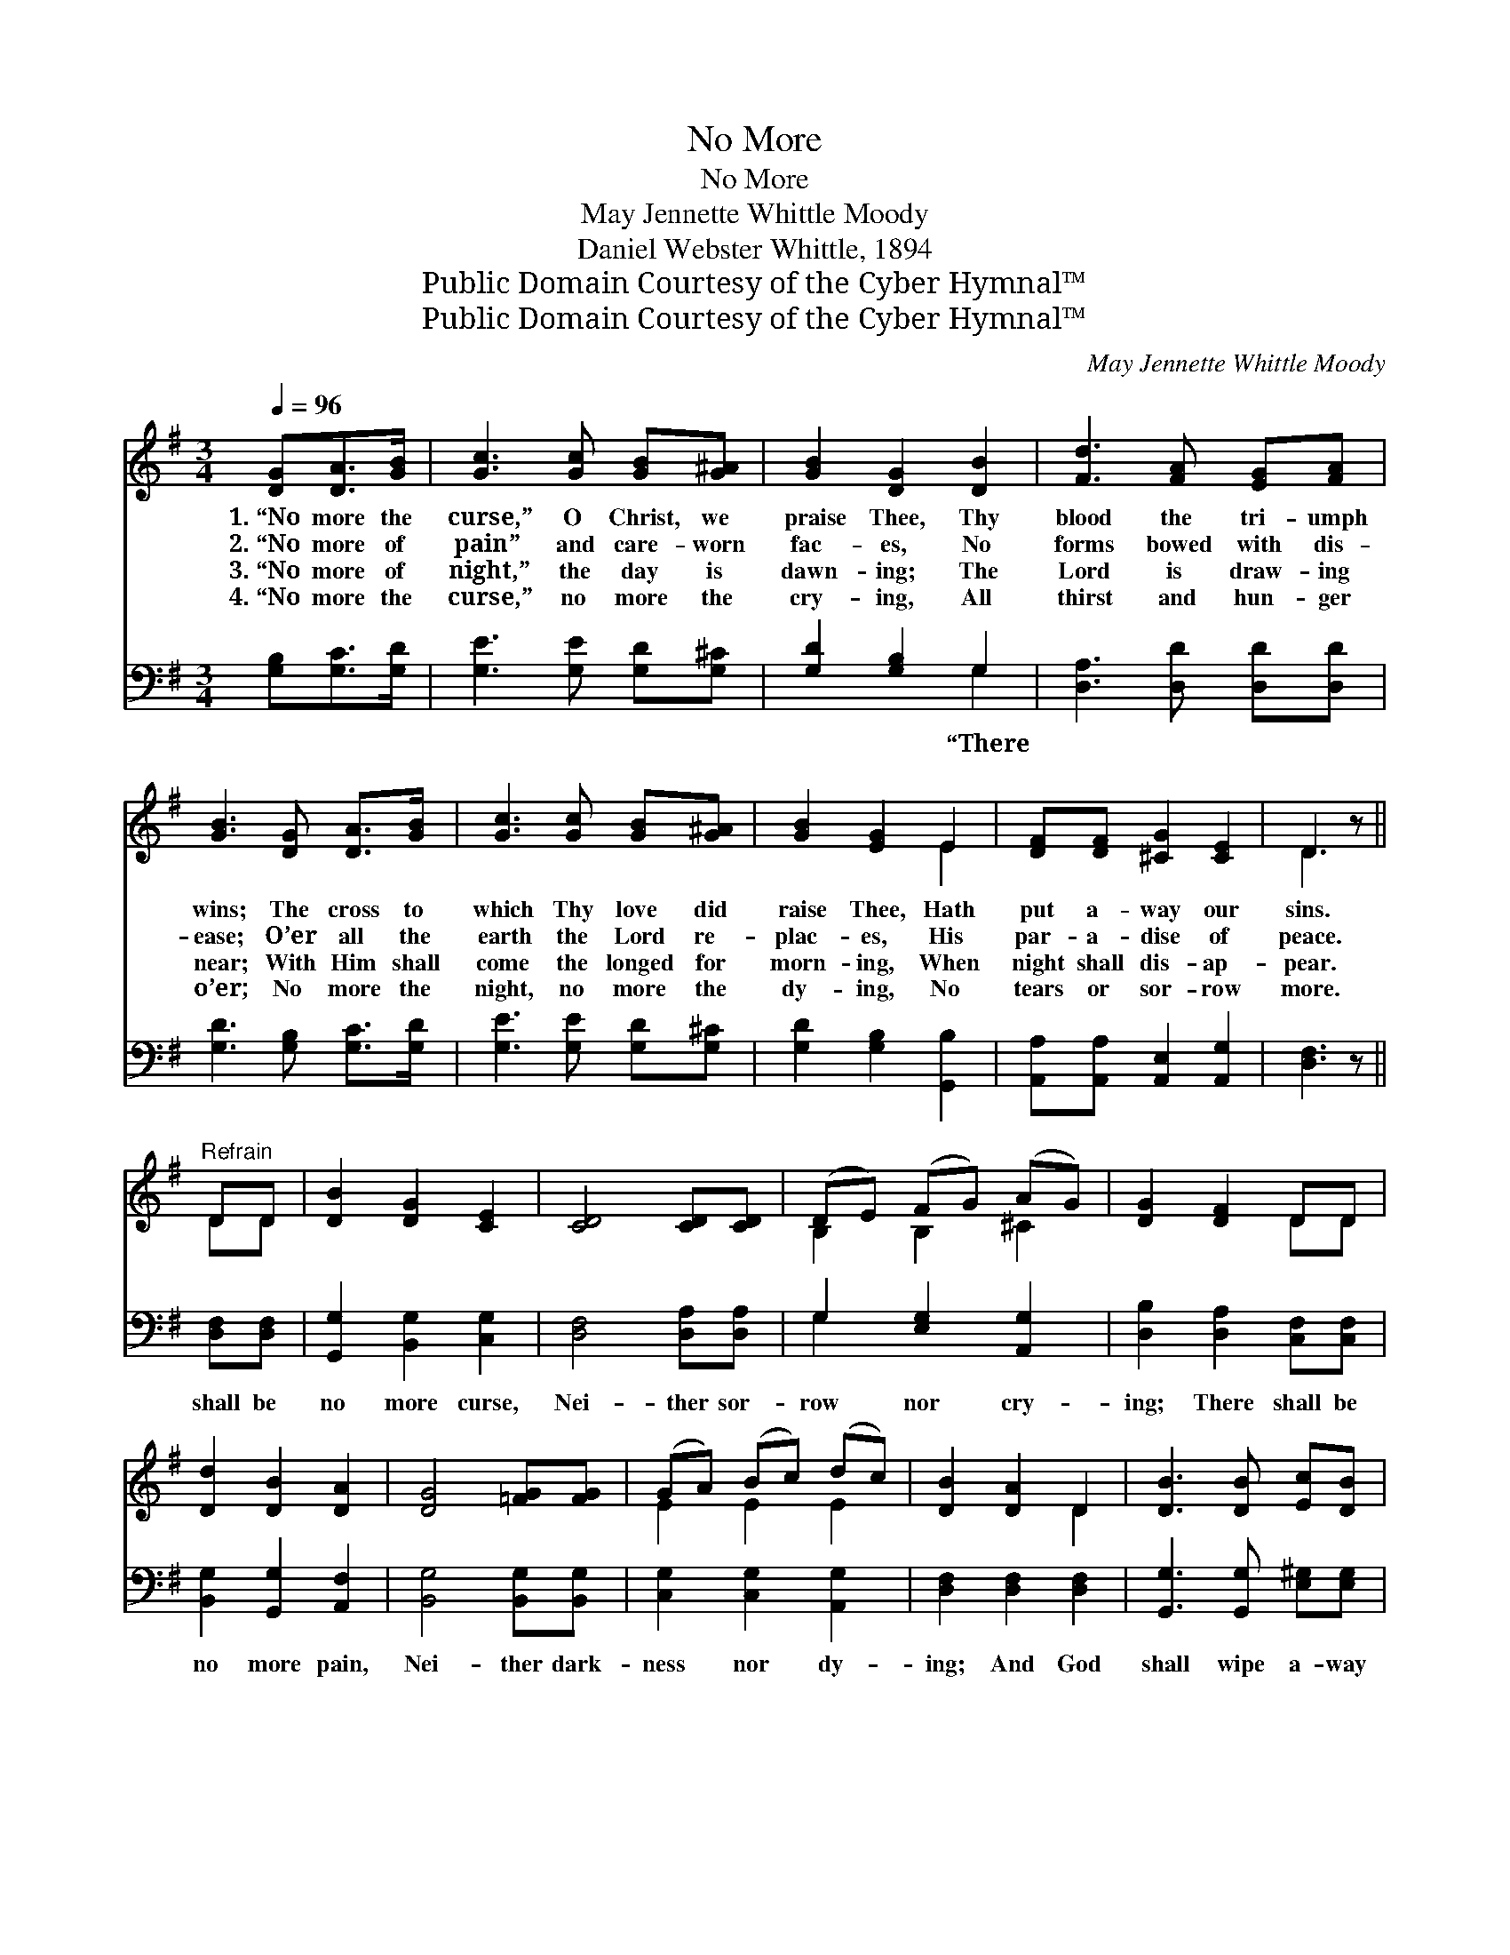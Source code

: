 X:1
T:No More
T:No More
T:May Jennette Whittle Moody
T:Daniel Webster Whittle, 1894
T:Public Domain Courtesy of the Cyber Hymnal™
T:Public Domain Courtesy of the Cyber Hymnal™
C:May Jennette Whittle Moody
Z:Public Domain
Z:Courtesy of the Cyber Hymnal™
%%score ( 1 2 ) ( 3 4 )
L:1/8
Q:1/4=96
M:3/4
K:G
V:1 treble 
V:2 treble 
V:3 bass 
V:4 bass 
V:1
 [DG][DA]>[GB] | [Gc]3 [Gc] [GB][G^A] | [GB]2 [DG]2 [DB]2 | [Fd]3 [FA] [EG][FA] | %4
w: 1.~“No more the|curse,” O Christ, we|praise Thee, Thy|blood the tri- umph|
w: 2.~“No more of|pain” and care- worn|fac- es, No|forms bowed with dis-|
w: 3.~“No more of|night,” the day is|dawn- ing; The|Lord is draw- ing|
w: 4.~“No more the|curse,” no more the|cry- ing, All|thirst and hun- ger|
 [GB]3 [DG] [DA]>[GB] | [Gc]3 [Gc] [GB][G^A] | [GB]2 [EG]2 E2 | [DF][DF] [^CG]2 [CE]2 | D3 z || %9
w: wins; The cross to|which Thy love did|raise Thee, Hath|put a- way our|sins.|
w: ease; O’er all the|earth the Lord re-|plac- es, His|par- a- dise of|peace.|
w: near; With Him shall|come the longed for|morn- ing, When|night shall dis- ap-|pear.|
w: o’er; No more the|night, no more the|dy- ing, No|tears or sor- row|more.|
"^Refrain" DD | [DB]2 [DG]2 [CE]2 | [CD]4 [CD][CD] | (DE) (FG) (AG) | [DG]2 [DF]2 DD | %14
w: |||||
w: |||||
w: |||||
w: |||||
 [Dd]2 [DB]2 [DA]2 | [DG]4 [=FG][FG] | (GA) (Bc) (dc) | [DB]2 [DA]2 D2 | [DB]3 [DB] [Ec][DB] | %19
w: |||||
w: |||||
w: |||||
w: |||||
 [CA]2 E2 ([=EF][_EG]) | [DG]2 A3 [DG] | [DG]4 z2 |] %22
w: |||
w: |||
w: |||
w: |||
V:2
 x3 | x6 | x6 | x6 | x6 | x6 | x4 E2 | x6 | D3 x || DD | x6 | x6 | B,2 B,2 ^C2 | x4 DD | x6 | x6 | %16
 E2 E2 E2 | x4 D2 | x6 | x2 _E2 x2 | x2 (G2 F) x | x6 |] %22
V:3
 [G,B,][G,C]>[G,D] | [G,E]3 [G,E] [G,D][G,^C] | [G,D]2 [G,B,]2 G,2 | [D,A,]3 [D,D] [D,D][D,D] | %4
w: ||* * “There||
 [G,D]3 [G,B,] [G,C]>[G,D] | [G,E]3 [G,E] [G,D][G,^C] | [G,D]2 [G,B,]2 [G,,B,]2 | %7
w: |||
 [A,,A,][A,,A,] [A,,E,]2 [A,,G,]2 | [D,F,]3 z || [D,F,][D,F,] | [G,,G,]2 [B,,G,]2 [C,G,]2 | %11
w: ||shall be|no more curse,|
 [D,F,]4 [D,A,][D,A,] | G,2 [E,G,]2 [A,,G,]2 | [D,B,]2 [D,A,]2 [C,F,][C,F,] | %14
w: Nei- ther sor-|row nor cry-|ing; There shall be|
 [B,,G,]2 [G,,G,]2 [A,,F,]2 | [B,,G,]4 [B,,G,][B,,G,] | [C,G,]2 [C,G,]2 [A,,G,]2 | %17
w: no more pain,|Nei- ther dark-|ness nor dy-|
 [D,F,]2 [D,F,]2 [D,F,]2 | [G,,G,]3 [G,,G,] [E,^G,][E,G,] | A,4 [^C,^A,]2 | %20
w: ing; And God|shall wipe a- way|All tears|
 [D,B,]2 ([D,C]3 [G,,B,]) | [G,,B,]4 z2 |] %22
w: from their *|eyes.”|
V:4
 x3 | x6 | x4 G,2 | x6 | x6 | x6 | x6 | x6 | x4 || x2 | x6 | x6 | G,2 x4 | x6 | x6 | x6 | x6 | x6 | %18
 x6 | ^A,,2 ^C,2 x2 | x6 | x6 |] %22

